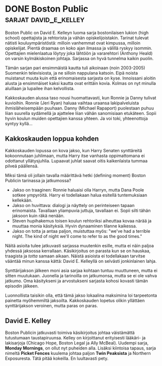* DONE Boston Public                                  :sarjat:david_e_kelley:
CLOSED: [2013-02-22 Fri 20:18]
:LOGBOOK:
  - State "DONE"       from "TODO"       [2013-02-22 Fri 20:18]
:END:

Boston Public on David E. Kelleyn luoma sarja bostonilaisen lukion
(high school) opettajista ja rehtorista ja vähän
opiskelijoistakin. Tarinat tulevat nätisti kouluympäristöstä:
milloin vanhemmat ovat kimpussa, milloin opiskelijat. Pientä
draamaa on koko ajan ilmassa ja välillä ryskyy isommin. Opettajien
mielenlaatua löytyy joka lähtöön ja vararehtori (Anthony Heald) on
varsin kylmäkiskoinen johtaja. Sarjassa on hyvä tunnelma kaikin
puolin.

Tämän sarjan pari ensimmäistä kautta tuli aikoinaan (noin
2003-2005) Suomenkin televisiosta, ja ne silloin nappulana katsoin.
Eipä noista muistanut muuta kuin että erinomaisesta sarjasta on
kyse. Innoissani aloitin alusta ja ensimmäiset kaksi kautta ovat
erittäin kovia. Kolmas on nyt minulla aluillaan ja lupailee ihan
kelvollista.

Kakkoskauden alussa taso nousi huomattavasti, kun Ronnie ja Danny
tulivat kuvioihin. Ronnie (Jeri Ryan) haluaa vaihtaa uraansa
lakipalveluista ihmisläheisempään puuhaan. Danny (Michael Rapaport)
puolestaan puhuu liian suurella sydämellä ja ajattelee liian vähän
sanomisiaan etukäteen. Sopii hyvin koulun muiden opettajien kanssa
yhteen. Ja voi toki, yhteenottoja syntyy kyllä...

** Kakkoskauden loppua kohden

Kakkoskauden lopussa on kova jakso, kun Harry Senaten synttäreitä
kokoonnutaan juhlimaan, mutta Harry itse vanhasta oppimattomana ei
odottanut yllätysjuhlia. Lupaavat juhlat saavat oitis kaikenlaista
tummaa pilveä päällensä.

Miksi tämä oli jollain tavalla määrittävä hetki (defining moment)
Boston Publicin tarinassa ja jatkumossa?

- Jakso on traaginen: Ronnie haluaisi olla Harryn, mutta Dana Poole
  sotkee ympyröitä. Harry ei todellakaan halua esitellä
  tuntemuksiaan kellekään.
- Jakso on huvittava: dialogi ja näyttely on perinteiseen tapaan
  erinomaista. Tavallaan yliampuvia juttuja, tavallaan ei. Sopii
  silti tähän jaksoon kuin räkä nenään.
- Steven hupihakemus toisen koulun rehtoriksi aiheuttaa kovaa närää
  ja muuttaa monia käsityksiä. Hyvin dynaaminen tilanne kaikessa.
- Jakso on totta ja antaa paljon, muistuttaa myös: "we've had a
  terrible night. The kind of night we'll come to refer to as the
  good times."

Näitä asioita tulee jatkuvasti sarjassa muutenkin esille, mutta ei
näin paljoa yhdessä jaksossa kerrallaan. Käsikirjoitus on parasta
kun se on hauskaa, traagista ja /totta/ samaan aikaan. Näistä
asioista ei todellakaan tarvitse vääntää minun kanssa kättä:
David E. Kelleyllä on selvästi jonkinlainen lahja.

Synttärijakson jälkeen moni asia sarjaa kohtaan tuntuu muuttuneen,
mutta ei sitten muutukaan. Juonella ja tarinoilla on jatkumonsa,
mutta se ei ole vahva jatkumo. Oma käsitykseni ja arvostukseni
sarjasta kohosi kovasti tämän episodin jälkeen.

Luonnollista taisikin olla, että tämä jakso lokaalina maksimina loi
tarpeetonta painetta myöhemmiltä jaksoilta. Kakkoskauden lopetus
olikin yllättäen synttärijakson veroinen, mutta paras on paras.
   
** David E. Kelley

Boston Publicin jatkuvasti toimiva käsikirjoitus johtaa
väistämättä tutustumaan taustapiruunsa. Kelley on kirjoittanut
erityisesti lääkäri- ja lakisarjoja (Chicago Hope, Boston Legal ja
Ally McBeal). Uudempi sarja, *Monday Mornings*, on ollut nyt
puheiden alla. Lisäksi kiintoisa tapaus, sarja nimeltä *Picket
Fences* kuulema johtaa paljon *Twin Peaksista* ja Northern
Exposuresta. Tätä pitää kokeilla. En luultavasti pety.
